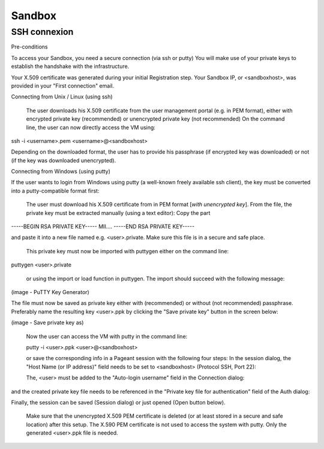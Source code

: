 Sandbox
=======

SSH connexion
+++++++++++++

Pre-conditions

To access your Sandbox, you need a secure connection (via ssh or putty)
You will make use of your private keys to establish the handshake with the infrastructure.

Your X.509 certificate was generated during your initial Registration step.
Your Sandbox IP, or <sandboxhost>, was provided in your "First connection" email.

Connecting from Unix / Linux (using ssh)

    The user downloads his X.509 certificate from the user management portal (e.g. in PEM format), either with encrypted private key (recommended) or unencrypted private key (not recommended)
    On the command line, the user can now directly access the VM using:

ssh -i <username>.pem <username>@<sandboxhost>

Depending on the downloaded format, the user has to provide his passphrase (if encrypted key was downloaded) or not (if the key was downloaded unencrypted).

Connecting from Windows (using putty)

If the user wants to login from Windows using putty (a well-known freely available ssh client), the key must be converted into a putty-compatible format first:

    The user must download his X.509 certificate from in PEM format [*with unencrypted key*].
    From the file, the private key must be extracted manually (using a text editor): Copy the part

-----BEGIN RSA PRIVATE KEY-----
MII....
-----END RSA PRIVATE KEY-----

and paste it into a new file named e.g. <user>.private. Make sure this file is in a secure and safe place.

    This private key must now be imported with puttygen either on the command line:

puttygen <user>.private

    or using the import or load function in puttygen. The import should succeed with the following message:

(image - PuTTY Key Generator)

The file must now be saved as private key either with (recommended) or without (not recommended) passphrase. Preferably name the resulting key <user>.ppk by clicking the "Save private key" button in the screen below:

(image - Save private key as)


    Now the user can access the VM with putty in the command line:

    putty -i <user>.ppk <user>@<sandboxhost>


    or save the corresponding info in a Pageant session with the following four steps: In the session dialog, the "Host Name (or IP address)" field needs to be set to <sandboxhost> (Protocol SSH, Port 22):

    The, <user> must be added to the "Auto-login username" field in the Connection dialog:

and the created private key file needs to be referenced in the "Private key file for authentication" field of the Auth dialog:

Finally, the session can be saved (Session dialog) or just opened (Open button below).

    Make sure that the unencrypted X.509 PEM certificate is deleted (or at least stored in a secure and safe location) after this setup. The X.590 PEM certificate is not used to access the system with putty. Only the generated <user>.ppk file is needed.
